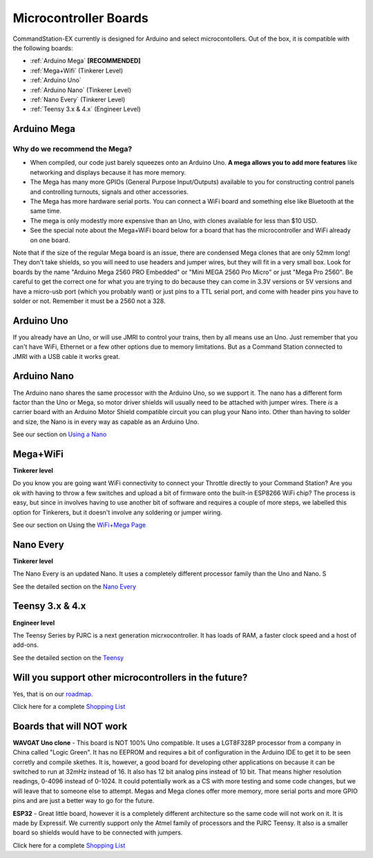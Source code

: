 ***********************
Microcontroller Boards
***********************

CommandStation-EX currently is designed for Arduino and select microcontollers. Out of the box, it is compatible with the following boards:

* :ref:`Arduino Mega` **[RECOMMENDED]**
* :ref:`Mega+Wifi` (Tinkerer Level)
* :ref:`Arduino Uno`
* :ref:`Arduino Nano` (Tinkerer Level)
* :ref:`Nano Every` (Tinkerer Level)
* :ref:`Teensy 3.x & 4.x` (Engineer Level)

Arduino Mega
===============================

Why do we recommend the Mega?
------------------------------

* When compiled, our code just barely squeezes onto an Arduino Uno. **A mega allows you to add more features** like networking and displays because it has more memory.
* The Mega has many more GPIOs (General Purpose Input/Outputs) available to you for constructing control panels and controlling turnouts, signals and other accessories.
* The Mega has more hardware serial ports. You can connect a WiFi board and something else like Bluetooth at the same time.
* The mega is only modestly more expensive than an Uno, with clones available for less than $10 USD.
* See the special note about the Mega+WiFi board below for a board that has the microcontroller and WiFi already on one board.

.. image:: ../../_static/images/mega.jpg
   :alt: Arduino Mega Microcontroller
   :scale: 100%

Note that if the size of the regular Mega board is an issue, there are condensed Mega clones that are only 52mm long! They don't take shields, so you will need to use headers and jumper wires, but they will fit in a very small box. Look for boards by the name "Arduino Mega 2560 PRO Embedded" or "Mini MEGA 2560 Pro Micro" or just "Mega Pro 2560". Be careful to get the correct one for what you are trying to do because they can come in 3.3V versions or 5V versions and have a micro-usb port (which you probably want) or just pins to a TTL serial port, and come with header pins you have to solder or not. Remember it must be a 2560 not a 328.

.. image:: ../../_static/images/microcontrollers/mega_pro2.jpg
   :alt: Mega Pro Micro
   :scale: 28%

Arduino Uno
=============

If you already have an Uno, or will use JMRI to control your trains, then by all means use an Uno. Just remember that you can't have WiFi, Ethernet or a few other options due to memory limitations. But as a Command Station connected to JMRI with a USB cable it works great.

Arduino Nano
=====================

The Arduino nano shares the same processor with the Arduino Uno, so we support it. The nano has a different form factor than the Uno or Mega, so motor driver shields will usually need to be attached with jumper wires. There *is* a carrier board with an Arduino Motor Shield compatible circuit you can plug your Nano into. Other than having to solder and size, the Nano is in every way as capable as an Arduino Uno.

See our section on `Using a Nano <../../advanced-setup/supported-microcontrollers/nano.html>`_

Mega+WiFi
==============

**Tinkerer level**

Do you know you are going want WiFi connectivity to connect your Throttle directly to your Command Station? Are you ok with having to throw a few switches and upload a bit of firmware onto the built-in ESP8266 WiFi chip? The process is easy, but since in involves having to use another bit of software and requires a couple of more steps, we labelled this option for Tinkerers, but it doesn't involve any soldering or jumper wiring.

See our section on Using the `WiFi+Mega Page <../../advanced-setup/supported-microcontrollers/wifi-mega.html>`_

Nano Every
===========

**Tinkerer level**

The Nano Every is an updated Nano. It uses a completely different processor family than the Uno and Nano. S

See the detailed section on the `Nano Every <../../advanced-setup/supported-microcontrollers/nano-every.html>`_

Teensy 3.x & 4.x
=================

**Engineer level**

The Teensy Series by PJRC is a next generation micrxocontroller. It has loads of RAM, a faster clock speed and a host of add-ons. 

See the detailed section on the `Teensy <../../advanced-setup/supported-microcontrollers/teensy.html>`_


Will you support other microcontrollers in the future?
=======================================================

Yes, that is on our `roadmap <../../roadmap/index.html>`_.

Click here for a complete `Shopping List <./shopping-list.html>`_


Boards that will NOT work
==========================

**WAVGAT Uno clone** - This board is NOT 100% Uno compatible. It uses a LGT8F328P processor from a company in China called "Logic Green". It has no EEPROM and requires a bit of configuration in the Arduino IDE to get it to be seen corretly and compile skethes. It is, however, a good board for developing other applications on because it can be switched to run at 32mHz instead of 16. It also has 12 bit analog pins instead of 10 bit. That means higher resolution readings, 0-4096 instead of 0-1024. It could potentially work as a CS with more testing and some code changes, but we will leave that to someone else to attempt. Megas and Mega clones offer more memory, more serial ports and more GPIO pins and are just a better way to go for the future.

**ESP32** - Great little board, however it is a completely different architecture so the same code will not work on it. It is made by Expressif. We currently support only the Atmel family of processors and the PJRC Teensy. It also is a smaller board so shields would have to be connected with jumpers.

Click here for a complete `Shopping List <./shopping-list.html>`_

